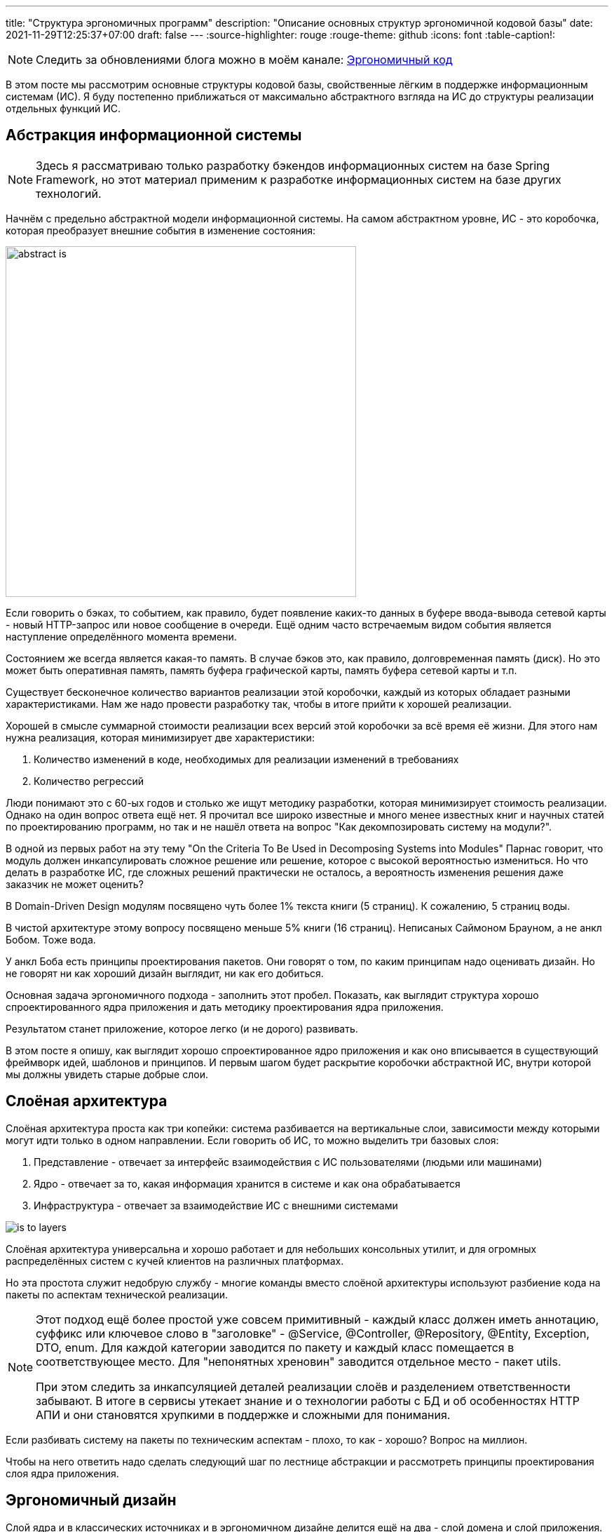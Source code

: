 ---
title: "Структура эргономичных программ"
description: "Описание основных структур эргономичной кодовой базы"
date: 2021-11-29T12:25:37+07:00
draft: false
---
:source-highlighter: rouge
:rouge-theme: github
:icons: font
:table-caption!:

[NOTE]
--
Следить за обновлениями блога можно в моём канале: https://t.me/ergonomic_code[Эргономичный код]
--

В этом посте мы рассмотрим основные структуры кодовой базы, свойственные лёгким в поддержке информационным системам (ИС).
Я буду постепенно приближаться от максимально абстрактного взгляда на ИС до структуры реализации отдельных функций ИС.

== Абстракция информационной системы

[NOTE]
====
Здесь я рассматриваю только разработку бэкендов информационных систем на базе Spring Framework, но этот материал применим к разработке информационных систем на базе других технологий.
====

Начнём с предельно абстрактной модели информационной системы.
На самом абстрактном уровне, ИС - это коробочка, которая преобразует внешние события в изменение состояния:

image::/posts/21/10/images/abstract-is.svg[height=500,align=center]

Если говорить о бэках, то событием, как правило, будет появление каких-то данных в буфере ввода-вывода сетевой карты - новый HTTP-запрос или новое сообщение в очереди.
Ещё одним часто встречаемым видом события является наступление определённого момента времени.

Состоянием же всегда является какая-то память.
В случае бэков это, как правило, долговременная память (диск).
Но это может быть оперативная память, память буфера графической карты, память буфера сетевой карты и т.п.

Существует бесконечное количество вариантов реализации этой коробочки, каждый из которых обладает разными характеристиками.
Нам же надо провести разработку так, чтобы в итоге прийти к хорошей реализации.

Хорошей в смысле суммарной стоимости реализации всех версий этой коробочки за всё время её жизни.
Для этого нам нужна реализация, которая минимизирует две характеристики:

. Количество изменений в коде, необходимых для реализации изменений в требованиях
. Количество регрессий

Люди понимают это с 60-ых годов и столько же ищут методику разработки, которая минимизирует стоимость реализации.
Однако на один вопрос ответа ещё нет.
Я прочитал все широко известные и много менее известных книг и научных статей по проектированию программ, но так и не нашёл ответа на вопрос "Как декомпозировать систему на модули?".

В одной из первых работ на эту тему "On the Criteria To Be Used in Decomposing Systems into Modules" Парнас говорит, что модуль должен инкапсулировать сложное решение или решение, которое с высокой вероятностью измениться.
Но что делать в разработке ИС, где сложных решений практически не осталось, а вероятность изменения решения даже заказчик не может оценить?

В Domain-Driven Design модулям посвящено чуть более 1% текста книги (5 страниц).
К сожалению, 5 страниц воды.

В чистой архитектуре этому вопросу посвящено меньше 5% книги (16 страниц).
Неписаных Саймоном Брауном, а не анкл Бобом.
Тоже вода.

У анкл Боба есть принципы проектирования пакетов.
Они говорят о том, по каким принципам надо оценивать дизайн.
Но не говорят ни как хороший дизайн выглядит, ни как его добиться.

Основная задача эргономичного подхода - заполнить этот пробел.
Показать, как выглядит структура хорошо спроектированного ядра приложения и дать методику проектирования ядра приложения.

Результатом станет приложение, которое легко (и не дорого) развивать.

В этом посте я опишу, как выглядит хорошо спроектированное ядро приложения и как оно вписывается в существующий фреймворк идей, шаблонов и принципов.
И первым шагом будет раскрытие коробочки абстрактной ИС, внутри которой мы должны увидеть старые добрые слои.

== Слоёная архитектура

Слоёная архитектура проста как три копейки: система разбивается на вертикальные слои, зависимости между которыми могут идти только в одном направлении.
Если говорить об ИС, то можно выделить три базовых слоя:

. Представление - отвечает за интерфейс взаимодействия с ИС пользователями (людьми или машинами)
. Ядро - отвечает за то, какая информация хранится в системе и как она обрабатывается
. Инфраструктура - отвечает за взаимодействие ИС с внешними системами

image::/posts/21/10/images/is-to-layers.svg[align=center]

Слоёная архитектура универсальна и хорошо работает и для небольших консольных утилит, и для огромных распределённых систем с кучей клиентов на различных платформах.

Но эта простота служит недобрую службу - многие команды вместо слоёной архитектуры используют разбиение кода на пакеты по аспектам технической реализации.

[NOTE]
====

Этот подход [.line-through]#ещё более простой# уже совсем примитивный - каждый класс должен иметь аннотацию, суффикс или ключевое слово в "заголовке" - @Service, @Controller, @Repository, @Entity, Exception, DTO, enum.
Для каждой категории заводится по пакету и каждый класс помещается в соответствующее место.
Для "непонятных хреновин" заводится отдельное место - пакет utils.

При этом следить за инкапсуляцией деталей реализации слоёв и разделением ответственности забывают.
В итоге в сервисы утекает знание и о технологии работы с БД и об особенностях HTTP АПИ и они становятся хрупкими в поддержке и сложными для понимания.

====

Если разбивать систему на пакеты по техническим аспектам - плохо, то как - хорошо?
Вопрос на миллион.

Чтобы на него ответить надо сделать следующий шаг по лестнице абстракции и рассмотреть принципы проектирования слоя ядра приложения.

== Эргономичный дизайн

Слой ядра и в классических источниках и в эргономичном дизайне делится ещё на два - слой домена и слой приложения.
Слой домен содержит бизнес-логику предметной области, которая распределена по классам данных (сущности и объекты-значения) и поведения (репозитории и сервисы домена).
Слой приложения содержит сервисы приложения.
Если у системы есть только HTTP-интерфейс, я предпочитаю контроллеры так же помещать в слой приложения.
При этом все зависимости - и внутри модулей и слоёв и между ними - должны образовывать граф без циклов.

image::/posts/21/10/images/layers-to-modules.svg[align=center]

=== Домен

Я не буду изобретать велосипед, и определение слоя домена возьму из классики:

[quote, Эрик Эванс, Domain-Driven Design]
____
Responsible for representing concepts of the business, information about the business situation, and business rules.
State that reflects the business situation is controlled and used here, even though the technical details of storing it are delegated to the infrastructure.
This layer is the heart of business software.
____

Лишь подчеркну, что "**состояние** [информационной системы] контролируется слоем домена".

Инструментарий описания состояния я так же беру из DDD - значения (Value Objects), сущности (Entities) и агрегаты (Aggregates).

Единицей изменения состояния информационной системы является агрегат.
Храниться агрегат может в различных местах - чаще всего в БД, возможно, во внешнем сервисе, иногда хранится в памяти или в файле.

Агрегаты дают половину ответа на вопрос "как разбивать систему на пакеты, если не по техническим аспектам": для слоя домена - по агрегатам.
К этой методике я сначала пришёл сам, а потом нашёл такую же рекомендацию в одной из главных книг по DDD:

[quote, Implementing DDD, Vaughn Vernon]
____
Typically you’ll have one Module for one or a few Aggregates (10) that are cohesive, if only by reference.
____

Помимо агрегатов, слой домена слой домена содержит репозитории, которые позволяют работать с коллекциями агрегатов и алгоритмы их трансформации.

Для простых CRUD-приложений без трансформации агрегатов, можно опубликовать методы репозиториев и этим ограничиться.
Но если приложение подразумевает более сложные операции, то их необходимо вынести в отдельный слой - слой приложения.

=== Приложение

Слой приложения определяет интерфейс системы в целом и отвечает за орекестрацию объектами из слоя домена (и, возможно, инфраструктуры) для выполнения операции системы.
Оркестрация - это какие данные откуда взять, как их трансформировать и куда положить.
Такой подход позволяет собрать в одном месте контракт операций - от какого состояния операция зависит и какое состояние операция изменяет.
В дальнейшем это упростит и повысит качество анализа влияния планируемых изменений на операции системы и приведёт к снижению количества регрессий.

Если слой домена определяет предметную область и на базе одного и того же домена может быть реализовано много приложений, то слой приложения проектируется под одно конкретное приложение.
Поэтому слой приложения разбивается на модули исходя из юз кейсов и/или отдельных экранов пользовательского интерфейса конечного приложения.
Если вы разрабатываете https://martinfowler.com/bliki/PublishedInterface.html[опубликованное API], то само API также необходимо проектировать исходя из предполагаемых юз кейсов и основой модулей станут юз кейсы API.

[NOTE]
====
Чем отличаются трансформации агрегатов от операций системы?

Ключевой критерий - чистота (в смысле чистых функций).
Трансформации агрегатов должны быть чистыми, т.к. определяют самую сложную логику системы и требуют всестороннего покрытия автоматическими тестами.
Операции системы (в рантайме, по крайней мере), должны быть эффективными (в смысле изменять состояние окружающего мира), по определению.
Потенциально может быть кусочек чистого кода, который уместнее будет смотреться в слое приложения, чем домена - его можно поместить в слой приложения.
====

Но не всё так просто и существуют типы кода, по которым у меня пока что нет чётких рекомендаций.

=== Серая зона

==== Трансформации, задействующие несколько агрегатов

Некоторые трансформации требуют для своей работы несколько разных агрегатов.
В этом случае я вижу три возможных решения:

. Если какой-то из модулей задействованных агрегатов уже ссылается на все остальные, то такую трансформацию можно поместить в него.
. Если такая трансформация используется только в операциях из одного модуля приложения, то можно поместить трансформацию в него.
. Наконец, третий вариант [.line-through]#бросить монетку# определить, к чему относится трансформация - к предметной области или к приложению и поместить такую трансформацию в отдельный модуль в соответствующем слое.

==== Состояние специфичное для одного юз кейса

Ещё неоднозначный случай - состояние специфичное для группы операций из одного модуля слоя приложения.
Для этого случая я вижу два варианта действий:

. Поместить это состояние в модуль приложения.
Такое решение даст сокрытие реализации модуля, а это всегда хорошо.
. Если же вам субъективно кажется, что это состояние является важной частью предметной области (например, заказчик знает о его существовании) или что в скором времени появятся ссылки на него из других модулей, то его лучше сразу выделить в отдельный модуль в домене приложения.

==== Переиспользуемые юз кейсы

Иногда встречаются операции системы (не трансформации агрегатов!), которые выступают составной частью нескольких более крупных операций системы.
Модули, содержащие операции системы не должны зависеть друг от друга, поэтому такую "подоперацию" необходимо вынести в отдельный модуль слоя приложения.

=== Характеристики структуры модулей ядра ИС

Для того чтобы кодовая база была эргономичной, сами модули ядра и зависимости между ними необходимо проектировать с учётом ряда принципов:

. Принцип ацикличного графа зависимостей
. Принцип сокрытия информации
. Принцип стабильных зависимостей
. Принципы высокой связности и низкой связанности
. Принцип единственности ответственности
. Принцип расширения поведения, за счёт нового кода

Все эти принципы служат одной цели - минимизации количества изменений в системе при изменении в требованиях.
Ацикличный граф, формирует структуру в которой вообще появляется возможность хоть какого-то управления зависимостями.
Если система состоит из модулей, идеально скрывающих всю информацию (так не бывает), то любое изменение будет инкапсулировано в одном модуле.
Если зависимости в системе смотрят в направлении стабильности, то львиная доля изменений будет приходиться на периферийные модули и затрагивать два-три из них зараз.
Если модуль реализует требования одного эктора/стейкхолдера, то на него будет приходиться минимально возможное количество изменений.
Если новые функции добавлять в новых модулях, то в старых модулях изменений не потребуется, ваш К.О.

=== Фасады к инфраструктуре

В современной разработке бэков ИС на Spring инфраструктурного кода будет немного или не будет вовсе.
Весь инфраструктурный код будет в библиотеках, а в ИС останутся только фасады, адаптирующие библиотеки к системе.
Чтобы не привносить лишнюю сложность в систему, эти фасады стоит помещать прямо в слой домена (для абстракций REST-ресурсов внешних сервисов), либо приложения (для абстракций внешних сервисов).
Но в этом случае важно следить за тем, чтобы зависимости на инфраструктуру не протекали из модулей-фасадов.
Для этого можно воспользоваться библиотекой https://www.archunit.org/[ArchUnit].

При этом инфраструктурная библиотека или сервис одного разработчика - это проект другого разработчика.
Если так получилось, что другой разработчик - это вы или ваш коллега, то универсальный инфраструктурный код надо выделить в отдельный проект и проектировать его по всем тем же принципам.
А в инфраструктурном слое прикладного проекта оставить фасад, который будет адаптировать интерфейс инфраструктурного проекта к потребностям прикладного проекта.

[NOTE]
====

Чем отличается инфраструктурный модуль от инфраструктурного проекта?
Сложностью и наличием трансформаций.

Например, если вам надо хранить файлы в облачном хранилище с REST API, то клиента к нему можно оформить в виде модуля-фасада или даже детали реализации соответствующего репозитория.

Если же вам при этом надо поддерживать несколько различных хранилищ, для файлов сохранять чек-суммы при загрузке и проверять и при скачивании, и в случае несовпадения слать оповещение на почту, то такую штуку уже можно выделить в инфраструктурный проект.
====

Разделение слоёв приложения и домена и горизонтальная нарезка модулей с учётом описанных выше принципов - важный, но не последний шаг на пути к эргономичной кодовой базе.
Следующим шагом необходимо спроектировать реализации отдельных операций системы и тут нам на помощь придёт мудрость древних.

== Структура реализации операции системы

Все операции ИС укладываются в одну универсальную последовательность - что-то откуда-то считать, как-то это преобразовать и куда-то записать.
С точки зрения Spring-разработчика, это может показаться не так - например, в случае метода, который выдаёт по HTTP одну строку из БД, без каких-либо преобразований.
Но если раскрыть всю автомагию, то там будет всё та же структура:

. Считать HTTP-запрос из сокета
. Считать кортеж из БД из другого сокета
. Как правило, преобразовать кортеж в объект и в любом случае преобразовать его в  массив байт
. Записать этот массив байт в сокет

А операции изменения состояния системы, даже на нашем уровне абстракции содержат все три шага в явном виде.

Ещё в 60-70-ых годах, древние архитекторы раскрыли секрет дешёвых в поддержке программ - структурный дизайн.

Вообще, структурный дизайн - большая штука, включающая, например, уже упомянутые понятия связности и связанности.
Но здесь мы будем рассматривать только "морфологию [программ] ориентированную на трансформацию" (transform centered morphology) (МОТ).
Помимо трёх уже названных частей (чтение, трансформация, запись), эта морфология также содержит отдельный элемент, связующий эти три части - управляющий блок.

image::/posts/21/10/images/modules-to-structured-design.svg[align=center]

При реализации отдельных операций необходимо понимать какие части МОТ актуальны, и не смешивать как минимум в одном методе код, отвечающий за разные части.
Потому что при реализации каждой из частей МОТ необходимо руководствоваться разными принципами.

=== Реализация управляющего блока

Управляющий блок относится к слою приложения и его основная задача заключается в оркестрации объектами слоя домена для выполнения определённой операции системы.
Оркестрация заключается в организации потока данных, от ввода, через трансформации к выводу.

Модуль управления должен на одном уровне собирать контракт операции:

. Какое состояние является входом операции
. Какие трансформации выполняются в рамках операции
. Какое стояние модифицируется в результате выполнения операции

На мой взгляд, эта задача лучше всего решается подходом https://fsharpforfunandprofit.com/posts/recipe-part2/["Railway-oriented programming"].

Оригинально этот подход описан в терминах функционального программирования.
И хотя композиция монад даёт чрезвычайную гибкость в сборке операций системы из операций домена, я не думаю что ментальную сложность, которую она за собой тянет (функторы, аппликативы, интерпретаторы свободных монад, категории Клейсли и т.п.) - окупается в контексте разработки большинства ИС.

Поэтому я предлагаю при программировании только лишь держать в голове метафору железной дороги, но программировать более-менее привычным образом:

. Тело управляющего блока состоит из последовательности (без условий и циклов) присваиваний результатов вызова функций переменным, где каждый следующий вызов принимает в качестве аргумента одну или более переменную вычисленную на предыдущих шагах
. Ранняя "эвакуация" из метода выполняется посредством защитного if-а и return-а или throw-а

==== Реализация ввода/вывода

По заветам чистой архитектуры и свежих книг по DDD, слой домена может содержать только интерфейсы модулей ввода/вывода.
Я пробовал такой подход на практике и пришёл к выводу, что он тяжеловесен и окупается довольно редко.
Поэтому я сейчас по умолчанию помещаю модули ввода/вывода в слой домена.

Дело в том, что в 2021-ом году в ИС-ах модули ввода/вывода либо вообще де-факто отсутствуют - разработчики описывают только интерфейсы репозиториев, а реализуются они автомагически Spring Data, либо тривиальные - разработчики декларативно собирают объект описывающий HTTP-запрос, отдают его библиотеке и она возвращает результат, возможно, сразу в виде объекта предметной области.

И так оно и должно быть - количество кода ввода-вывода надо минимизировать, а там, где не получается минимизировать - делать его простым как лом.

Это необходимо для того чтобы:

. Минимизировать количество тестов ввода-вывода, т.к. такие тесты сложно писать
. Отдельные операции ввода-вывода представляли из себя небольшие сфокусированные кирпичики, из которых разные модули управления могут собирать различные реализации операций системы

==== Реализация трансформаций

Последней частью структурного дизайна являются трансформации, которые также попадают в слой домена.
В оригинальной книге этого прямым текстом написано не было, но если знать, что искать, то можно найти ограничение, которое накладывается на код реализующий трансформации - он должен быть чистым в функциональном смысле.

На мой взгляд, применение концепций из теории категорий в разработке ИС несёт больше вреда, чем пользы, поэтому под ФП я имею в виду свою, "пролетарскую" версию - функции реализующие трансформации должны быть детерминированными, т.е. для одних и тех же входных данных всегда давать одни и те же выходные данные и без побочных эффектов (ввода/вывода).

В этой фразе есть один неочевидный смысл - функции трансформаций должны оперировать данными, т.е. неизменяемыми сущностями.
Неизменяемые объекты - тоже подойдут.
А вот изменяемые объекты, в том числе изменяемые списки и мапы - нет.

Из этого следует ещё один неочевидный тезис - эргономичный код несовместим с ORM-ами, требующими изменяемой модели данных.
То есть самыми распространёнными ORM-ами большинства мейнстримовых стэков.
По счастью, по крайней мере, для JVM, существуют вполне достойные альтернативы, способные работать с неизменяемой моделью данных.

Ради чего все эти лишения и ограничения?
Ради минимизации стоимости развития ИС за счёт минимизации количества регрессий, за счёт предельного упрощения покрытия трансформаций тестами и минимизации временнОй связанности (temporal coupling).

Чистые функции максимально легко тестировать - подаётся вход, проверяется выход и всё.
Не надо заниматься приведением окружения к нужному виду и последующей его чисткой.
Для тестирования критически важных трансформаций можно вложиться в тестирование свойств (property testing), которое невозможно для функций с побочными эффектами.
Всё это создаёт условия для покрытия трансформаций надёжным набором тестов, который отловит большинство случайных изменений в поведении (регрессии) ещё на этапе разработки.

Также чистые функции исключат временнУю связанность - один из основных источников регрессий.

Наконец, чистые функции обладают ещё двумя характеристиками, повышающих их эргономичность:

. Их в целом проще понимать за счёт локализации рассуждений - разработчику не надо разбираться, как ещё на текущий код повлияет вызываемая функция, помимо вычисления значения переменной
. Их легко оптимизировать, т.к. их исполнение можно безопасно распараллеливать, а результат кэшировать

== Заключение

Если свести весь этот пост в один список рекомендаций, то получится так:

. Проектируйте слой ядра приложения
. Слой ядра приложения должен отражать предметную область и функции системы
. Граф зависимостей модулей и классов должен быть ацикличным
. При декомпозиции системы на модули стремитесь к тому, чтобы максимальное количество изменений в требованиях влекло за собой изменения только в одном модуле
. Минимизируйте количество связей между модулями
. Следите за тем, чтобы менее стабильные модули зависели от более стабильных, но не наоборот
. Разделяйте реализацию операций на верхнеуровневое описание операции, трансформации и ввод-вывод
. Верхнеуровневое описание операции системы должно собирать в себе (на одном экране) контракт операции - что на вход, как это трансформируется, что на выход
. Трансформации должны быть реализованы в декларативном стиле
. Ввод-вывод должен быть максимально простым

Применив все эти рекомендации, вы получите примерно такую глобальную структуру ИС:

image::/posts/21/10/images/integrated.svg[height=1500,align=center]

[NOTE]
====
Диаграмма в SVG, её можно link:/posts/21/10/images/integrated.svg[открыть] в отдельной вкладке и приблизить.
====

Но в этом списке есть рекомендация, которой не очень понятно как следовать.
Что значит "проектируйте слой ядра приложения"?
Вот у вас есть требования, вам надо спроектировать ядро - как это сделать?
Ответ в следующем посте.
